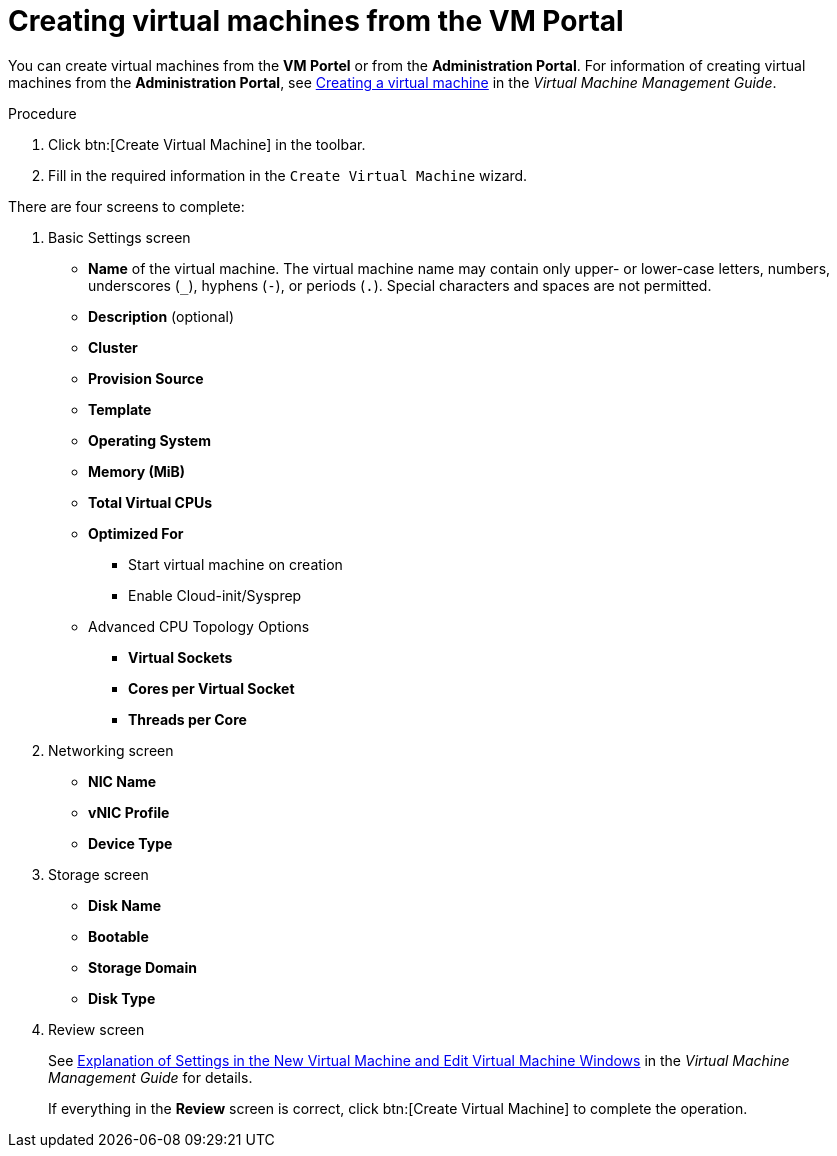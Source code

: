 :_content-type: PROCEDURE
[id="creating-virtual-machines"]
= Creating virtual machines from the VM Portal

You can create virtual machines from the *VM Portel* or from the *Administration Portal*. For information of creating virtual machines from the *Administration Portal*, see link:https:{URL_virt_product_docs}{URL_format}virtual_machine_management_guide/index#Creating_a_virtual_machine_linux_vm[Creating a virtual machine] in the _Virtual Machine Management Guide_.

.Procedure

. Click btn:[Create Virtual Machine] in the toolbar.
. Fill in the required information in the `Create Virtual Machine` wizard.

There are four screens to complete:

. Basic Settings screen
** *Name* of the virtual machine. The virtual machine name may contain only upper- or lower-case letters, numbers, underscores (`_`), hyphens (`-`), or periods (`.`). Special characters and spaces are not permitted.
** *Description* (optional)
** *Cluster*
** *Provision Source*
** *Template*
** *Operating System*
** *Memory (MiB)*
** *Total Virtual CPUs*
** *Optimized For*
*** Start virtual machine on creation
*** Enable Cloud-init/Sysprep
+
** Advanced CPU Topology Options

*** *Virtual Sockets*
*** *Cores per Virtual Socket*
*** *Threads per Core*
+
. Networking screen
+
** *NIC Name*
** *vNIC Profile*
** *Device Type*

. Storage screen
** *Disk Name*
** *Bootable*
** *Storage Domain*
** *Disk Type*

. Review screen
+
See  link:{URL_virt_product_docs}{URL_format}virtual_machine_management_guide/index#Virtual_Machine_General_settings_explained[Explanation of Settings in the New Virtual Machine and Edit Virtual Machine Windows] in the _Virtual Machine Management Guide_ for details.
+
If everything in the *Review* screen is correct, click btn:[Create Virtual Machine] to complete the operation.
